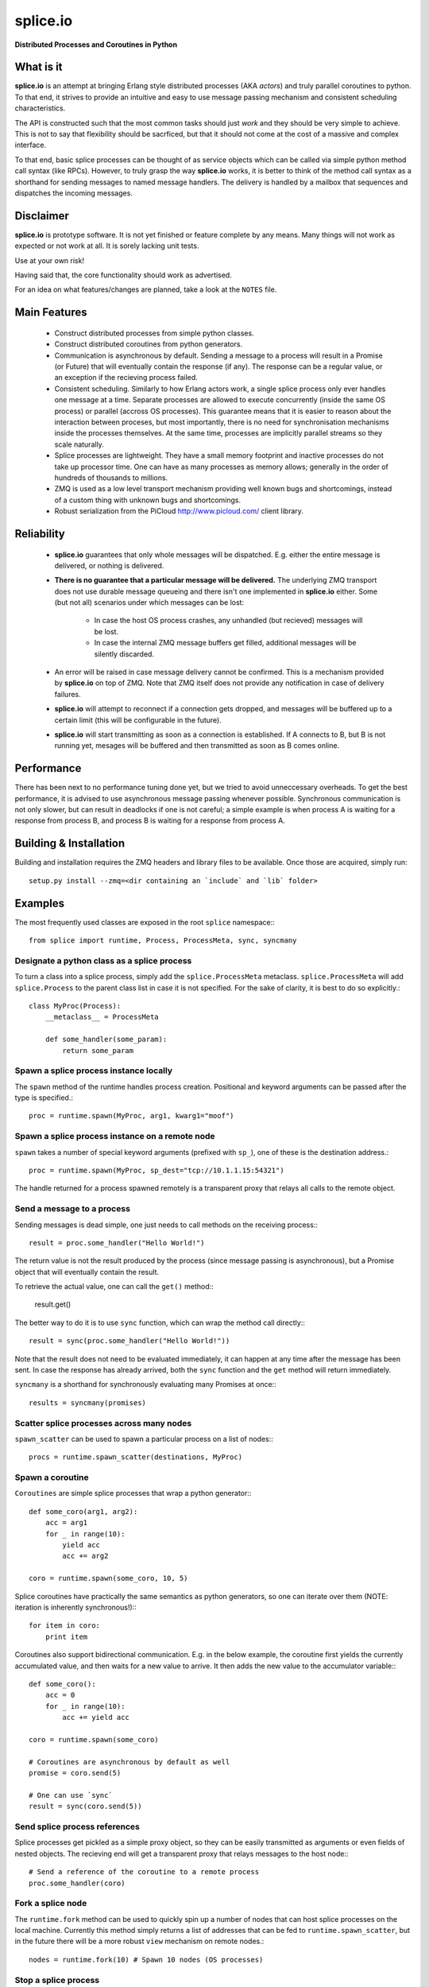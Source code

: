 =========================================================
splice.io
=========================================================
**Distributed Processes and Coroutines in Python**

What is it
==========
**splice.io** is an attempt at bringing Erlang style distributed processes
(AKA *actors*) and truly parallel coroutines to python. To that end, it
strives to provide an intuitive and easy to use message passing mechanism
and consistent scheduling characteristics.

The API is constructed such that the most common tasks should just
*work* and they should be very simple to achieve. This is not to say
that flexibility should be sacrficed, but that it should not come at the
cost of a massive and complex interface.

To that end, basic splice processes can be thought of as service objects
which can be called via simple python method call syntax (like RPCs).
However, to truly grasp the way **splice.io** works, it is better to think
of the method call syntax as a shorthand for sending messages to named
message handlers. The delivery is handled by a mailbox that sequences
and dispatches the incoming messages.

Disclaimer
==========
**splice.io** is prototype software. It is not yet finished or feature complete
by any means. Many things will not work as expected or not work at all. It is sorely
lacking unit tests.

Use at your own risk!

Having said that, the core functionality should work as advertised.

For an idea on what features/changes are planned, take a look at the ``NOTES`` file.

Main Features
=============
  - Construct distributed processes from simple python classes.
  - Construct distributed coroutines from python generators.
  - Communication is asynchronous by default. Sending a message
    to a process will result in a Promise (or Future) that will
    eventually contain the response (if any). The response can be
    a regular value, or an exception if the recieving process failed.
  - Consistent scheduling. Similarly to how Erlang actors work, a single
    splice process only ever handles one message at a time. Separate
    processes are allowed to execute concurrently (inside the same OS process)
    or parallel (accross OS processes). This guarantee means that it is easier
    to reason about the interaction between proceses, but most importantly, there
    is no need for synchronisation mechanisms inside the processes themselves.
    At the same time, processes are implicitly parallel streams so they scale
    naturally.
  - Splice processes are lightweight. They have a small memory footprint and
    inactive processes do not take up processor time. One can have as many
    processes as memory allows; generally in the order of hundreds of thousands
    to millions.
  - ZMQ is used as a low level transport mechanism providing well known bugs
    and shortcomings, instead of a custom thing with unknown bugs and shortcomings.
  - Robust serialization from the PiCloud http://www.picloud.com/ client library.

Reliability
===========
  - **splice.io** guarantees that only whole messages will be dispatched. E.g. either the entire
    message is delivered, or nothing is delivered.
  - **There is no guarantee that a particular message will be delivered.** The underlying ZMQ
    transport does not use durable message queueing and there isn't one implemented in
    **splice.io** either.
    Some (but not all) scenarios under which messages can be lost:
     - In case the host OS process crashes, any unhandled (but recieved) messages will be lost.
     - In case the internal ZMQ message buffers get filled, additional messages will be silently
       discarded.
  - An error will be raised in case message delivery cannot be confirmed. This is a mechanism
    provided by **splice.io** on top of ZMQ. Note that ZMQ itself does not provide any notification
    in case of delivery failures.
  - **splice.io** will attempt to reconnect if a connection gets dropped, and messages
    will be buffered up to a certain limit (this will be configurable in the future).
  - **splice.io** will start transmitting as soon as a connection is established. If A connects
    to B, but B is not running yet, mesages will be buffered and then transmitted as soon as
    B comes online.

Performance
===========
There has been next to no performance tuning done yet, but we tried to avoid unneccessary
overheads. To get the best performance, it is advised to use asynchronous message passing
whenever possible. Synchronous communication is not only slower, but can result in
deadlocks if one is not careful; a simple example is when process A is waiting for
a response from process B, and process B is waiting for a response from process A.

Building & Installation
============
Building and installation requires the ZMQ headers and library files to be available.
Once those are acquired, simply run::

    setup.py install --zmq=<dir containing an `include` and `lib` folder>

Examples
========
The most frequently used classes are exposed in the root ``splice`` namespace\:::

    from splice import runtime, Process, ProcessMeta, sync, syncmany

Designate a python class as a splice process
--------------------------------------------
To turn a class into a splice process, simply add the ``splice.ProcessMeta`` metaclass.
``splice.ProcessMeta`` will add ``splice.Process`` to the parent class list in case
it is not specified. For the sake of clarity, it is best to do so explicitly.::

    class MyProc(Process):
        __metaclass__ = ProcessMeta

        def some_handler(some_param):
            return some_param

Spawn a splice process instance locally
---------------------------------------
The ``spawn`` method of the runtime handles process creation. Positional and keyword
arguments can be passed after the type is specified.::

    proc = runtime.spawn(MyProc, arg1, kwarg1="moof")

Spawn a splice process instance on a remote node
------------------------------------------------
``spawn`` takes a number of special keyword arguments (prefixed with ``sp_``), one
of these is the destination address.::

    proc = runtime.spawn(MyProc, sp_dest="tcp://10.1.1.15:54321")

The handle returned for a process spawned remotely is a transparent proxy that
relays all calls to the remote object.

Send a message to a process
---------------------------
Sending messages is dead simple, one just needs to call methods on
the receiving process\:::

    result = proc.some_handler("Hello World!")

The return value is not the result produced by the process (since message passing
is asynchronous), but a Promise object that will eventually contain the result.

To retrieve the actual value, one can call the ``get()`` method\::

    result.get()

The better way to do it is to use ``sync`` function, which can wrap the method
call directly\:::

    result = sync(proc.some_handler("Hello World!"))

Note that the result does not need to be evaluated immediately, it can happen
at any time after the message has been sent. In case the response has already
arrived, both the ``sync`` function and the ``get`` method will return immediately.

``syncmany`` is a shorthand for synchronously evaluating many Promises at once\:::

    results = syncmany(promises)

Scatter splice processes across many nodes
------------------------------------------
``spawn_scatter`` can be used to spawn a particular process on a list of nodes\:::

    procs = runtime.spawn_scatter(destinations, MyProc)

Spawn a coroutine
-----------------
``Coroutines`` are simple splice processes that wrap a python generator\:::

    def some_coro(arg1, arg2):
        acc = arg1
        for _ in range(10):
            yield acc
            acc += arg2

    coro = runtime.spawn(some_coro, 10, 5)

Splice coroutines have practically the same semantics as python generators, so
one can iterate over them (NOTE: iteration is inherently synchronous!)\:::

    for item in coro:
        print item

Coroutines also support bidirectional communication. E.g. in the below
example, the coroutine first yields the currently accumulated value, and
then waits for a new value to arrive. It then adds the new value to the
accumulator variable\:::

    def some_coro():
        acc = 0
        for _ in range(10):
            acc += yield acc

    coro = runtime.spawn(some_coro)

    # Coroutines are asynchronous by default as well
    promise = coro.send(5)

    # One can use `sync`
    result = sync(coro.send(5))


Send splice process references
------------------------------
Splice processes get pickled as a simple proxy object, so they can be easily
transmitted as arguments or even fields of nested objects. The recieving end
will get a transparent proxy that relays messages to the host node\:::

    # Send a reference of the coroutine to a remote process
    proc.some_handler(coro)

Fork a splice node
------------------
The ``runtime.fork`` method can be used to quickly spin up a number of nodes
that can host splice processes on the local machine. Currently this method
simply returns a list of addresses that can be fed to ``runtime.spawn_scatter``, but
in the future there will be a more robust ``view`` mechanism on remote nodes.::

    nodes = runtime.fork(10) # Spawn 10 nodes (OS processes)

Stop a splice process
---------------------
Splice processes can be easily stopped\:::

    runtime.stop(proc) # `proc` can be a process reference or a proxy

Shut down a splice node
-----------------------
To gracefully shut down a splice node, it is best to use the ``runtime.shutdown``
method. This method can shut down remote nodes and ensures that all child nodes are
properly cleaned up.::

    runtime.shutdown() # Terminate the local node
    runtime.shutdown(remote_node=some_remote_address) # Terminate a remote node

Cluster examples
================
As a proof of concept, **splice.io** contains a small yet easy to use cluster
implementation to quickly hook up multiple machines and farm out lots of work.

The cluster implementation is still work in progress, but should be sufficient for basic
parallel computing needs.

Current characteristics:

  - Full session isolation. Workers live only as long as the session and are not
    shared. Once the session ends, worker processes are terminated.
  - Automatic and transparent dependency sharing
  - Support for simple parallel computations
  - Naive load balancing

Dependency handling
-------------------
Perhaps the most interesting feature of the **splice.io** cluster is that
there is no need for nodes to share a single python runtime, or that python dependencies
be preinstalled (as is the case with beowulf clusters). Splice cluster nodes will
automatically download missing dependencies from the client as required.

In practice, this works very well with some restrictions, e.g. worker nodes and
the client machine need to be of the same architecture for extension module
dependencies to work. Pure python modules will work as long as the python runtimes
between the client and the workers are compatible.

The dependency management happens transparently to the user. Whenever an module import
fails on a worker node, it will ask the client if that module is available there. In case
it is, the worker node downloads the dependency into a temporary session storage.

Start a local cluster
---------------------
It is dead simple to fire up a cluster. One just needs to import some
plumbing from ``splice.cluster``\:::

    from splice.cluster import session
    c = session(worker_count=4) # Omitting `worker_count` will result in using all CPUs

The cluster session also works as a ContextManager, so it will clean up
all worker processes once the work is finished\:::

    with session() as c:
        <do work>

Farm out work
-------------
With the cluster session at hand, farming out work is again dead simple\:::

    results = c.map(lambda v: v ** 2, range(100))

Extra function arguments can be provided as well\:::

    results = c.map(lambda v, a: v ** a, range(100), 5)

The ``apply`` method can be used to simply execute a task on all workers\:::

    def work(arg, named_arg=None)
        ...

    c.apply(work, 5, named_arg=10)

Observant individuals will note that **splice.io** works with lambda functions as
well, which is a feature not supported by standard python multiprocessing. Indeed, thanks
to the awesome PiCloud serializer, **splice.io** fully supports closures!::

    closed_var = 5

    def work(input):
        return input * closed_var

    results = c.map(work, range(10))

Setting up a managed cluster
----------------------------
To run a cluster accross multiple machines, one needs to set up a master node
and then initialize worker node instances such that they connect to the master.

The master node can be set up using the ``sp_run_master.py`` script\:::

    sp_run_master.py --port 50000

Assuming the master node machine name is *master-node*, worker nodes can be run
thusly\:::

    sp_run_instance.py --master-address tcp://master-node:50000

Once the instances register with the master node, they can start accepting work.

To use the newly set up cluster, one just has to add the master address as a
parameter to the session\:::

    c = session(worker_count=20, master_address="tcp://master-node:50000")
